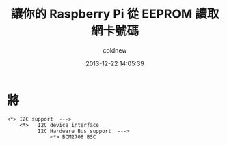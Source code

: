 #+TITLE: 讓你的 Raspberry Pi 從 EEPROM 讀取網卡號碼
#+AUTHOR: coldnew
#+EMAIL:  coldnew.tw@gmail.com
#+DATE:   2013-12-22 14:05:39
#+LANGUAGE: zh_TW
#+URL:    fcb56
#+OPTIONS: num:nil ^:nil
#+TAGS: raspberry_pi kernel linux

#+BLOGIT_TYPE: draft


* 將

#+BEGIN_EXAMPLE
  <*> I2C support  --->
      <*>   I2C device interface
            I2C Hardware Bus support  --->
                <*> BCM2708 BSC
#+END_EXAMPLE
